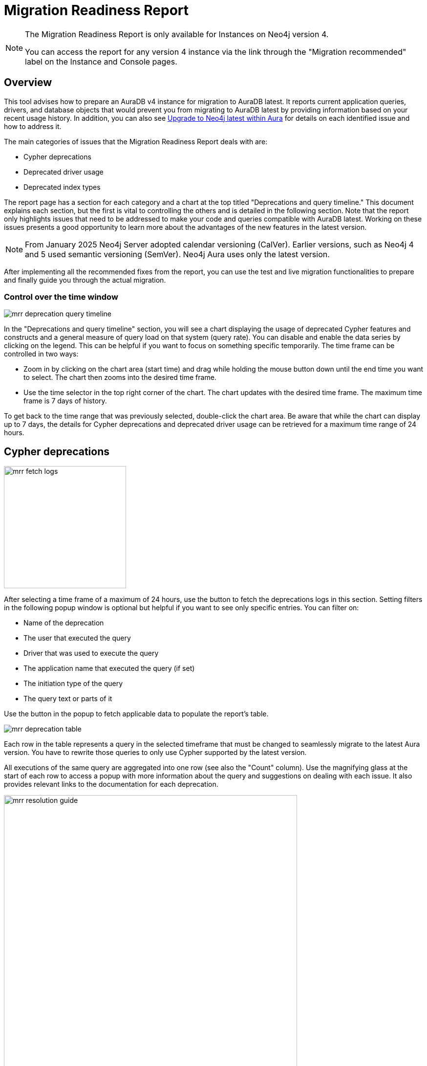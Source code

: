 [[aura-monitoring]]
= Migration Readiness Report
:description: This section describes migration readiness report for upgrading from aura 4 to latest.
:page-aliases: migration-readiness.adoc

[NOTE]
====
The Migration Readiness Report is only available for Instances on Neo4j version 4.

You can access the report for any version 4 instance via the link through the "Migration recommended" label on the Instance and Console pages.
====


== Overview

This tool advises how to prepare an AuraDB v4 instance for migration to AuraDB latest.
It reports current application queries, drivers, and database objects that would prevent you from migrating to AuraDB latest by providing information based on your recent usage history.
In addition, you can also see xref:tutorials/upgrade.adoc[Upgrade to Neo4j latest within Aura] for details on each identified issue and how to address it.

The main categories of issues that the Migration Readiness Report deals with are:

* Cypher deprecations
* Deprecated driver usage
* Deprecated index types

The report page has a section for each category and a chart at the top titled "Deprecations and query timeline."
This document explains each section, but the first is vital to controlling the others and is detailed in the following section.
Note that the report only highlights issues that need to be addressed to make your code and queries compatible with AuraDB latest.
Working on these issues presents a good opportunity to learn more about the advantages of the new features in the latest version.

[NOTE]
====
From January 2025 Neo4j Server adopted calendar versioning (CalVer).
Earlier versions, such as Neo4j 4 and 5 used semantic versioning (SemVer).
Neo4j Aura uses only the latest version.
====

After implementing all the recommended fixes from the report, you can use the test and live migration functionalities to prepare and finally guide you through the actual migration.

=== Control over the time window

image::mrr-deprecation-query-timeline.png[]

In the "Deprecations and query timeline" section, you will see a chart displaying the usage of deprecated Cypher features and constructs and a general measure of query load on that system (query rate).
You can disable and enable the data series by clicking on the legend.
This can be helpful if you want to focus on something specific temporarily.
The time frame can be controlled in two ways:

* Zoom in by clicking on the chart area (start time) and drag while holding the mouse button down until the end time you want to select.
The chart then zooms into the desired time frame.
* Use the time selector in the top right corner of the chart.
The chart updates with the desired time frame.
The maximum time frame is 7 days of history.

To get back to the time range that was previously selected, double-click the chart area.
Be aware that while the chart can display up to 7 days, the details for Cypher deprecations and deprecated driver usage can be retrieved for a maximum time range of 24 hours.

== Cypher deprecations

image::mrr-fetch-logs.png[width=250]

After selecting a time frame of a maximum of 24 hours, use the button to fetch the deprecations logs in this section.
Setting filters in the following popup window is optional but helpful if you want to see only specific entries.
You can filter on:

* Name of the deprecation
* The user that executed the query
* Driver that was used to execute the query
* The application name that executed the query (if set)
* The initiation type of the query
* The query text or parts of it

Use the button in the popup to fetch applicable data to populate the report's table.

image::mrr-deprecation-table.png[]

Each row in the table represents a query in the selected timeframe that must be changed to seamlessly migrate to the latest Aura version.
You have to rewrite those queries to only use Cypher supported by the latest version.

All executions of the same query are aggregated into one row (see also the "Count" column).
Use the magnifying glass at the start of each row to access a popup with more information about the query and suggestions on dealing with each issue.
It also provides relevant links to the documentation for each deprecation.

image::mrr-resolution-guide.png[width=600]

The last column in the table of Cypher deprecations links to a view of this specific query in the Aura Query Log Analyzer tool, which can provide information on each execution of the selected query.
The tool can view queries on all databases except the `system` database.

image::mrr-show-query-log-button.png[width=400]

== Deprecated driver usage

image::mrr-fetch-driver-stats.png[width=400]

After selecting a time frame of a maximum of 24 hours, use the button to fetch the driver statistics in this section.
By default, the filters in the popup are set to show only driver usage with potential issues in any database, including the system database.
You can change those freely to see all driver usage, for example.

Use the button in the popup to fetch applicable data to populate the report's table.
Depending on the type of client accessing the Neo4j database, links are provided in the column “Latest version” to help with the upgrade.

image::mrr-driver-table.png[]

Like the Cypher deprecations table, the last column links to a view of this specific driver's executed queries in the Aura Query Log tool.
The tool can provide information on each query execution in which the selected driver was used.
The tool can view queries on all databases except the `system` database.

== Deprecated index types

This section provides information on how to deal with deprecated indexes that may be used in version 4 but need to be handled before or while moving to the latest version.

This part involves manually running a provided Cypher query on your database to identify the deprecated indexes and then deciding how to best deal with them.
Further enhancements to this feature will be provided in the future.

== Testing and executing the migration

After implementing all the recommended fixes from the report, you can now test and run the migration.
We highly recommend running a test migration before attempting the live migration.

[NOTE]
====
During the migration, the migration target instance might be shown with a few different status on the instance page like LOADING or OVERWRITING.
Do not access the instance before the migration is safely finished. The progress of migration can be seen in the Migration Readiness Report of the original instance.
====

=== Run a test migration

Use the "Run test migration" buttons at the top or bottom of the page and then follow the steps outlined in the dialog boxes.

The steps of running a test migration are:

* Carefully read and act upon the steps described in the "Read before test migration" dialog.
Proceed only if you made the appropriate preparations (e.g. backups of your configurations).
* Configure a target instance, as described in the next section.
** If you have selected a new instance to migrate to: Download the new credentials for that instance.
* Wait for the migration to finish.
* Follow all steps outlined in "Next steps before finalizing the test migration" at the top of the Migration Readiness Report page.
This includes all your testing on the migrated instance.
* Once you are done with testing, click the "Finalize test migration" button and complete the dialog to remove your test instance.

You can repeat test migrations or run them in parallel as much as need.
Please be aware that running those instances will incur the same cost as running any other instance of that size.

==== Configure target instance

An instance can either be migrated to a brand-new instance or an instance that is already running the latest version of Aura and that fits the memory and storage configuration of the original instance.
This means that if you choose the second option the instance you want to migrate to has to have at least the same amount of memory and storage as the original one.

Note that cloning into an existing instance will overwrite all of its existing data and name.
This action cannot be undone and may take longer than cloning to a new instance.
It is advised to take a snapshot and download it before continuing if you still have data on that instance you want to keep.

[NOTE]
====
In the process of migrating to a test instance, that instance, regardless if new or existing, will get a new name.
It will start with "[Testing]", followed by (most of) the original instances name and a test counter in parentheses e.g. "[Testing] original name (1)".
====

==== Testing the migrated instance

Once you see the following box on the Migration Readiness Report, your migrated instance is ready for testing.
Follow the steps described and test your instance to make sure your live migration will go smoothly.

image::mrr-test-instance-ready.png[]

==== Finalize test migration

Once you are done with testing, click the "Finalize test migration" button and the following dialog will be displayed.

image::mrr-finalize-test.png[width=500]

To save costs remember to delete the test instance after manual testing is done.
You can also choose to skip this step and keep the test instance as long as you want.

=== Run the live migration

Use the "Live migration" buttons at the top or bottom of the page and then follow the steps outlined in the dialog boxes.

The steps of running the live migration are:

* Carefully read and act upon the steps described in the "Read before live migration" dialog.
Proceed only if you made the appropriate preparations (e.g. backups of your configurations).
* Carefully read and act upon the step described in the "Writes made on the v4 instance during migration" dialog.
Make sure that your application will not write to the original instance during the migration to prevent this data from being lost.
* Configure a target instance, as described in the next section.
** If you have selected a new instance to migrate to: Download the new credentials for that instance.
* Wait for the migration to finish.
* Follow all steps outlined in "Next steps before finalizing the live migration" at the top of the Migration Readiness Report page.
This includes all your testing on the migrated instance.
* Once you are done with testing, click the "Finalize live migration" button and complete the dialog to remove your original version 4 instance.

There can only be one live migration in progress at any time.
If you need to, you can restart the process at any point by removing the migrated instance until you finalize the migration by removing the original instance.

==== Configure target instance

An instance can either be migrated to a brand-new instance or an instance that is already running the latest version of Aura and that fits the memory and storage configuration of the original instance.
This means that if you choose the second option the instance you want to migrate to has to have at least the same amount of memory and storage as the original one.

Note that cloning into an existing instance will overwrite all of its existing data and name.
This action cannot be undone and may take longer than cloning to a new instance.
It is advised to take a snapshot and download it before continuing if you still have data on that instance you want to keep.

Regardless of which option you choose, the name of the migration target instance will be the same as the original instance.

==== Testing the migrated instance

Once you see the following box on the Migration Readiness Report your migrated instance is ready for testing.
Follow the steps described and test your instance to make sure your application can work with it in your production system.

image::mrr-live-migration-ready-for-test.png[]

==== Finalize live migration

Once you are done with testing, click the "Finalize live migration" button and the following dialog will be displayed.

image::mrr-finalize-live.png[width=500]

Completing this dialog will permanently remove the original instance, as well as the access to its Migration readiness report.
